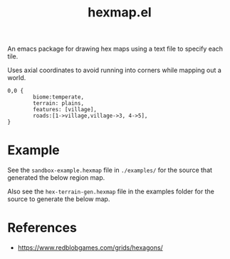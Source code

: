 #+title: hexmap.el

An emacs package for drawing hex maps using a text file to specify each tile.

Uses axial coordinates to avoid running into corners while mapping out a world.

#+begin_src hexmap :results file :file examples/single-hex.svg
  0,0 {
          biome:temperate,
          terrain: plains,
          features: [village],
          roads:[1->village,village->3, 4->5],
  }
#+end_src

#+RESULTS:
[[file:examples/single-hex.svg]]

* Example

See the =sandbox-example.hexmap= file in =./examples/= for the source that generated the below region map.

[[file:examples/sandbox-example.svg]]

Also see the =hex-terrain-gen.hexmap= file in the examples folder for the source to generate the below map.

[[file:examples/hex-terrain-gen.svg]]

* References
- https://www.redblobgames.com/grids/hexagons/
